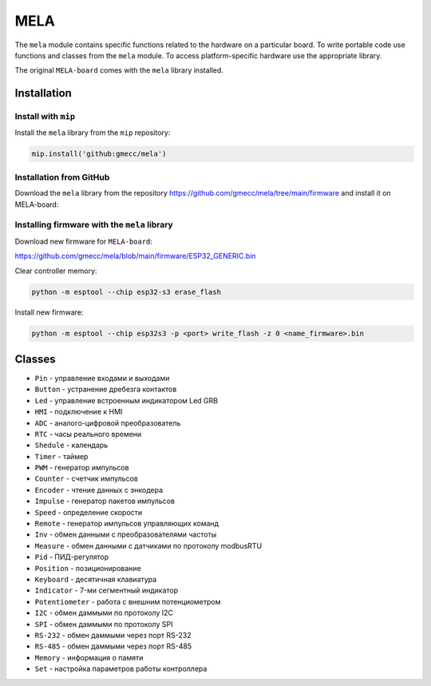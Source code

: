 MELA
====

The ``mela`` module contains specific functions related to the hardware on a particular board.
To write portable code use functions and classes from the ``mela`` module.
To access platform-specific hardware use the appropriate library.

The original ``MELA-board`` comes with the ``mela`` library installed.


Installation
------------

Install with ``mip``
~~~~~~~~~~~~~~~~
Install the ``mela`` library from the ``mip`` repository:

.. code-block:: python

   mip.install('github:gmecc/mela')



Installation from GitHub
~~~~~~~~~~~~~~~~~~~~~~~~~~~~~~~
Download the ``mela`` library from the repository
https://github.com/gmecc/mela/tree/main/firmware
and install it on MELA-board:



Installing firmware with the ``mela`` library
~~~~~~~~~~~~~~~~~~~~~~~~~~~~~~~~~~~~~~~~~~~~~

Download new firmware for ``MELA-board``:

https://github.com/gmecc/mela/blob/main/firmware/ESP32_GENERIC.bin

Clear controller memory:

.. code-block:: python

   python -m esptool --chip esp32-s3 erase_flash

Install new firmware:

.. code-block:: python

   python -m esptool --chip esp32s3 -p <port> write_flash -z 0 <name_firmware>.bin


Classes
-------

* ``Pin`` - управление входами и выходами
* ``Button`` - устранение дребезга контактов
* ``Led`` - управление встроенным индикатором Led GRB
* ``HMI`` - подключение к HMI
* ``ADC`` - аналого-цифровой преобразователь
* ``RTC`` - часы реального времени
* ``Shedule`` - календарь
* ``Timer`` - таймер
* ``PWM`` - генератор импульсов
* ``Counter`` - счетчик импульсов
* ``Encoder`` - чтение данных с энкодера
* ``Impulse`` - генератор пакетов импульсов
* ``Speed`` - определение скорости
* ``Remote`` - генератор импульсов управляющих команд
* ``Inv`` - обмен данными с преобразователями частоты
* ``Measure`` - обмен данными с датчиками по протоколу modbusRTU
* ``Pid`` - ПИД-регулятор
* ``Position`` - позиционирование
* ``Keyboard`` - десятичная клавиатура
* ``Indicator`` - 7-ми сегментный индикатор
* ``Potentiometer`` - работа с внешним потенциометром
* ``I2C`` - обмен даммыми по протоколу I2C
* ``SPI`` - обмен даммыми по протоколу SPI
* ``RS-232`` - обмен даммыми через порт RS-232
* ``RS-485`` - обмен даммыми через порт RS-485
* ``Memory`` - информация о памяти
* ``Set`` - настройка параметров работы контроллера

